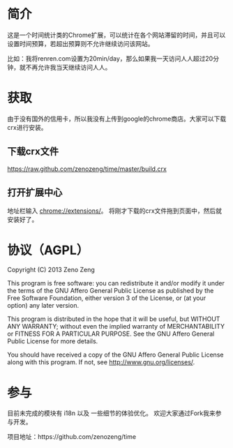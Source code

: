 * 简介
  这是一个时间统计类的Chrome扩展，可以统计在各个网站滞留的时间，并且可以设置时间预算，若超出预算则不允许继续访问该网站。
  
  比如：我将renren.com设置为20min/day，那么如果我一天访问人人超过20分钟，就不再允许我当天继续访问人人。

* 获取
  由于没有国外的信用卡，所以我没有上传到google的chrome商店。大家可以下载crx进行安装。
  
** 下载crx文件
   https://raw.github.com/zenozeng/time/master/build.crx
   
** 打开扩展中心
   地址栏输入 chrome://extensions/。
   将刚才下载的crx文件拖到页面中，然后就安装好了。
  



* 协议（AGPL）
  Copyright (C) 2013 Zeno Zeng
  
  This program is free software: you can redistribute it and/or modify it under the terms of the GNU Affero General Public License as published by the Free Software Foundation, either version 3 of the License, or (at your option) any later version.
  
  This program is distributed in the hope that it will be useful, but WITHOUT ANY WARRANTY; without even the implied warranty of MERCHANTABILITY or FITNESS FOR A PARTICULAR PURPOSE. See the GNU Affero General Public License for more details.
  
  You should have received a copy of the GNU Affero General Public License along with this program. If not, see http://www.gnu.org/licenses/.
* 参与
  目前未完成的模块有 i18n 以及 一些细节的体验优化。
  欢迎大家通过Fork我来参与开发。
  
  项目地址：https://github.com/zenozeng/time
   
